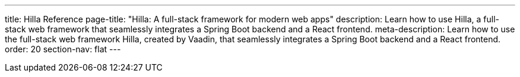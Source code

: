 ---
title: Hilla Reference
page-title: "Hilla: A full-stack framework for modern web apps"
description: Learn how to use Hilla, a full-stack web framework that seamlessly integrates a Spring Boot backend and a React frontend.
meta-description: Learn how to use the full-stack web framework Hilla, created by Vaadin, that seamlessly integrates a Spring Boot backend and a React frontend.
order: 20
section-nav: flat
---
